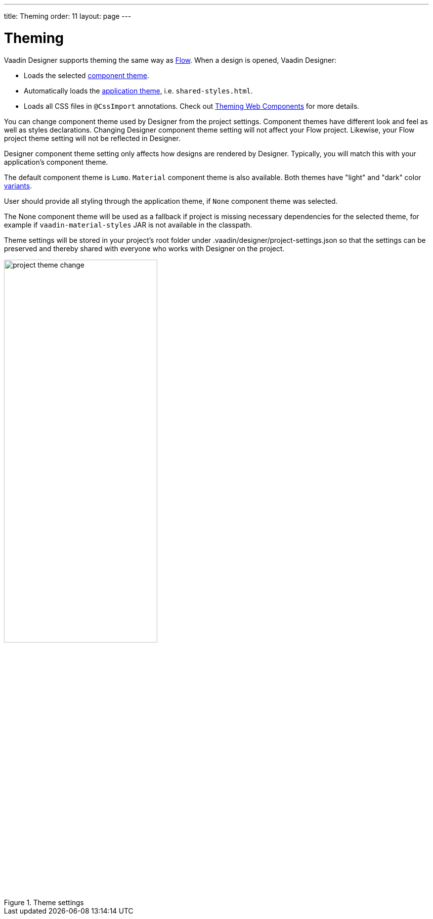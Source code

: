---
title: Theming
order: 11
layout: page
---

[[designer.theming]]
= Theming

Vaadin Designer supports theming the same way as https://vaadin.com/docs/v14/flow/theme/theming-overview.html[Flow].
When a design is opened, Vaadin Designer:

* Loads the selected https://vaadin.com/docs/v14/flow/theme/using-component-themes.html[component theme].
* Automatically loads the https://vaadin.com/docs/v14/flow/theme/application-theming-basics.html[application theme],
i.e. `shared-styles.html`.
* Loads all CSS files in `@CssImport` annotations. Check out https://vaadin.com/docs/v14/flow/theme/theming-crash-course.html[Theming Web Components] for more details.

You can change component theme used by Designer from the project settings. Component themes have different look and
feel as well as styles declarations.
Changing Designer component theme setting will not affect your Flow project. Likewise, your Flow project theme setting
will not be reflected in Designer.

Designer component theme setting only affects how designs are rendered by Designer.
Typically, you will match this with your application's component theme.

The default component theme is `Lumo`. `Material` component theme is also available. Both themes have
"light" and "dark" color https://vaadin.com/docs/v12/flow/theme/using-component-themes.html#theme-variants[variants].

User should provide all styling through the application theme, if `None` component theme was selected.

The [guilabel]#None# component theme will be used as a fallback if project is missing necessary dependencies for the selected theme,
for example if `vaadin-material-styles` JAR is not available in the classpath.

Theme settings will be stored in your project's root folder under [filename]#.vaadin/designer/project-settings.json# so that the
settings can be preserved and thereby shared with everyone who works with Designer on the project.


[[figure.designer.designing.project.theme]]
.Theme settings
image::images/project-theme-change.png[width=60%, scaledwidth=80%]